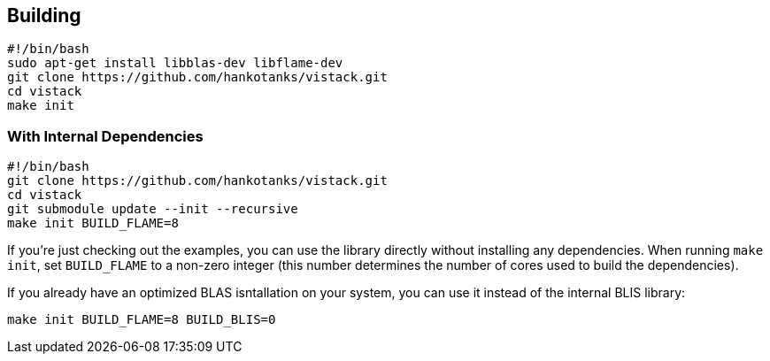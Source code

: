 == Building

[source,sh]
----
#!/bin/bash
sudo apt-get install libblas-dev libflame-dev
git clone https://github.com/hankotanks/vistack.git
cd vistack
make init
----

=== With Internal Dependencies

[source,sh]
----
#!/bin/bash
git clone https://github.com/hankotanks/vistack.git
cd vistack
git submodule update --init --recursive
make init BUILD_FLAME=8
----

If you're just checking out the examples,
you can use the library directly without installing any dependencies.
When running `make init`, set `BUILD_FLAME` to a non-zero integer
(this number determines the number of cores used to build the dependencies).

If you already have an optimized BLAS isntallation on your system,
you can use it instead of the internal BLIS library:
[source,sh]
----
make init BUILD_FLAME=8 BUILD_BLIS=0
----